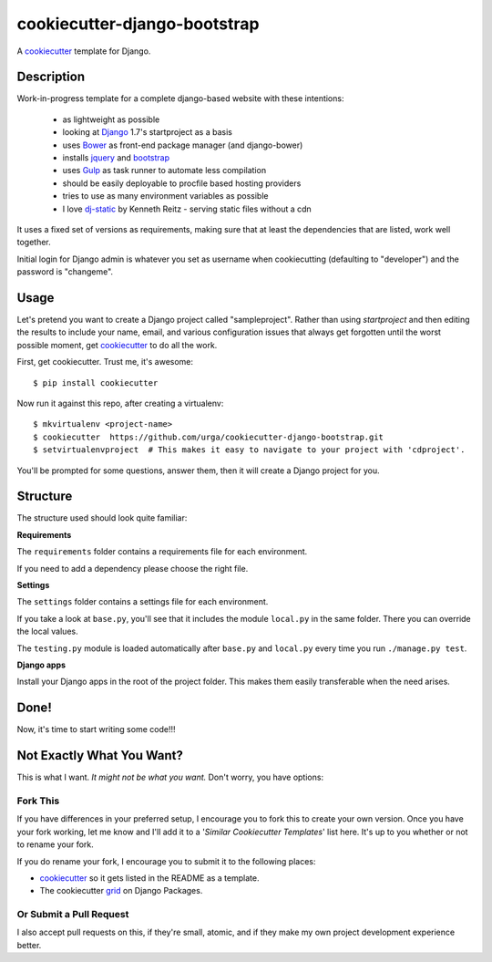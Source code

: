 cookiecutter-django-bootstrap
=============================

A cookiecutter_ template for Django.

Description
-----------

Work-in-progress template for a complete django-based website with these intentions:

    - as lightweight as possible
    - looking at Django_ 1.7's startproject as a basis
    - uses Bower_ as front-end package manager (and django-bower)
    - installs jquery_ and bootstrap_
    - uses Gulp_ as task runner to automate less compilation
    - should be easily deployable to procfile based hosting providers
    - tries to use as many environment variables as possible
    - I love dj-static_ by Kenneth Reitz - serving static files without a cdn

.. _Gulp: http://gruntjs.com/
.. _Django: https://www.djangoproject.com/
.. _dj-static: https://github.com/kennethreitz/dj-static
.. _Bower: http://bower.io/
.. _jquery: http://jquery.com/
.. _bootstrap: http://getbootstrap.com/

It uses a fixed set of versions as requirements, making sure that at least the dependencies that are listed, work well together.

Initial login for Django admin is whatever you set as username when cookiecutting (defaulting to "developer") and the password is "changeme".

Usage
-----

Let's pretend you want to create a Django project called "sampleproject". Rather than using `startproject`
and then editing the results to include your name, email, and various configuration issues that always get forgotten until the worst possible moment, get cookiecutter_ to do all the work.

First, get cookiecutter. Trust me, it's awesome::

    $ pip install cookiecutter

Now run it against this repo, after creating a virtualenv::

    $ mkvirtualenv <project-name>
    $ cookiecutter  https://github.com/urga/cookiecutter-django-bootstrap.git
    $ setvirtualenvproject  # This makes it easy to navigate to your project with 'cdproject'.

You'll be prompted for some questions, answer them, then it will create a Django project for you.


Structure
---------

The structure used should look quite familiar:

**Requirements**

The ``requirements`` folder contains a requirements file for each environment.

If you need to add a dependency please choose the right file.

**Settings**

The ``settings`` folder contains a settings file for each environment.

If you take a look at ``base.py``, you'll see that it includes the module ``local.py``
in the same folder. There you can override the local values.

The ``testing.py`` module is loaded automatically after ``base.py`` and ``local.py`` every time you
run ``./manage.py test``.

**Django apps**

Install your Django apps in the root of the project folder. This makes them easily transferable when the need arises.


Done!
-----

Now, it's time to start writing some code!!!


Not Exactly What You Want?
--------------------------

This is what I want. *It might not be what you want.* Don't worry, you have options:

Fork This
~~~~~~~~~

If you have differences in your preferred setup, I encourage you to fork this to create your own version.
Once you have your fork working, let me know and I'll add it to a '*Similar Cookiecutter Templates*' list here.
It's up to you whether or not to rename your fork.

If you do rename your fork, I encourage you to submit it to the following places:

* cookiecutter_ so it gets listed in the README as a template.
* The cookiecutter grid_ on Django Packages.

.. _cookiecutter: https://github.com/audreyr/cookiecutter
.. _grid: https://www.djangopackages.com/grids/g/cookiecutter/

Or Submit a Pull Request
~~~~~~~~~~~~~~~~~~~~~~~~

I also accept pull requests on this, if they're small, atomic, and if they make my own project development
experience better.
